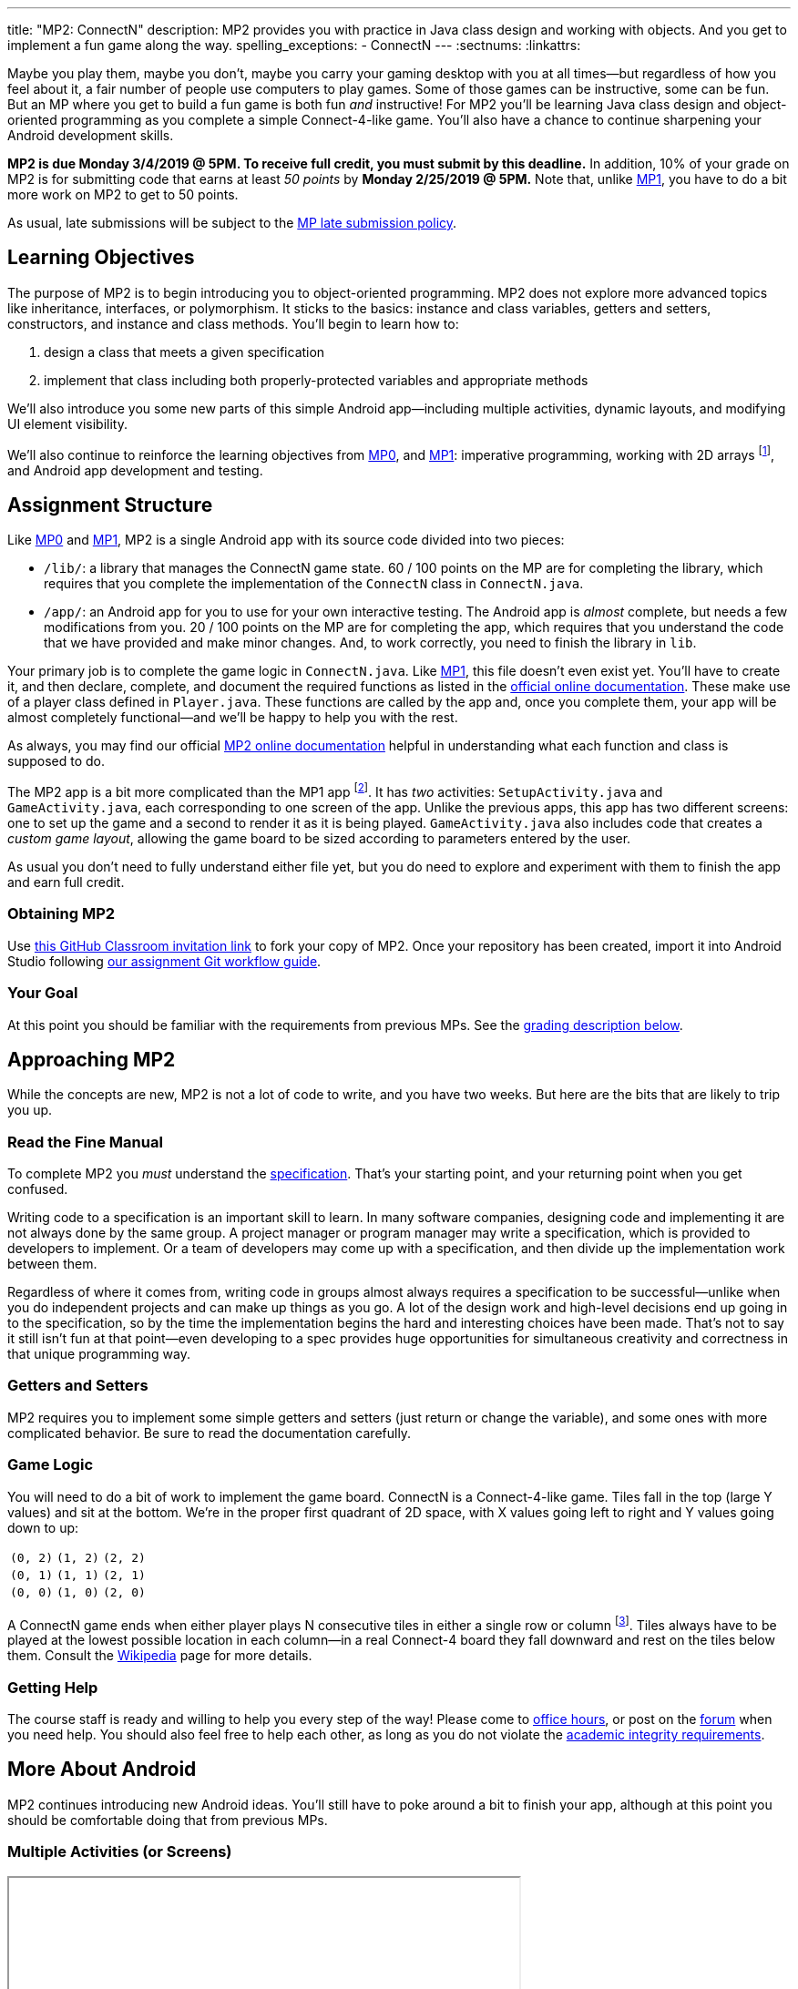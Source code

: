 ---
title: "MP2: ConnectN"
description:
  MP2 provides you with practice in Java class design and working with objects.
  And you get to implement a fun game along the way.
spelling_exceptions:
  - ConnectN
---
:sectnums:
:linkattrs:

:forum: pass:normal[https://cs125-forum.cs.illinois.edu/c/mp3[forum,role='noexternal']]

[.lead]
//
Maybe you play them, maybe you don't, maybe you carry your gaming desktop with
you at all times&mdash;but regardless of how you feel about it, a fair number of
people use computers to play games.
//
Some of those games can be instructive, some can be fun.
//
But an MP where you get to build a fun game is both fun _and_ instructive!
//
For MP2 you'll be learning Java class design and object-oriented programming as
you complete a simple Connect-4-like game.
//
You'll also have a chance to continue sharpening your Android development
skills.

*MP2 is due Monday 3/4/2019 @ 5PM.
//
To receive full credit, you must submit by this deadline.*
//
In addition, 10% of your grade on MP2 is for submitting code that earns at least
_50 points_ by *Monday 2/25/2019 @ 5PM.*
//
Note that, unlike link:/MP/1/[MP1], you have to do a bit more work on MP2 to get
to 50 points.

As usual, late submissions will be subject to the
//
link:/info/syllabus/#regrading[MP late submission policy].

[[objectives]]
== Learning Objectives

The purpose of MP2 is to begin introducing you to object-oriented programming.
//
MP2 does not explore more advanced topics like inheritance, interfaces, or
polymorphism.
//
It sticks to the basics: instance and class variables, getters and setters,
constructors, and instance and class methods.
//
You'll begin to learn how to:

. design a class that meets a given specification
//
. implement that class including both properly-protected variables and
appropriate methods

We'll also introduce you some new parts of this simple Android
app&mdash;including multiple activities, dynamic layouts, and modifying UI
element visibility.

We'll also continue to reinforce the learning objectives from link:/MP/0/[MP0],
and link:/MP/1/[MP1]: imperative programming, working with 2D arrays
footnote:[Although this is much, much simpler on MP2...], and Android app
development and testing.

[[structure]]
== Assignment Structure

Like link:/MP/0/[MP0] and link:/MP/1/[MP1], MP2 is a single Android app with its
source code divided into two pieces:

* `/lib/`: a library that manages the ConnectN game state.
//
60 / 100 points on the MP are for completing the library, which requires that
you complete the implementation of the `ConnectN` class in `ConnectN.java`.
//
* `/app/`: an Android app for you to use for your own interactive testing.
//
The Android app is _almost_ complete, but needs a few modifications from you.
//
20 / 100 points on the MP are for completing the app, which requires that you
understand the code that we have provided and make minor changes.
//
And, to work correctly, you need to finish the library in `lib`.

Your primary job is to complete the game logic in `ConnectN.java`.
//
Like link:/MP/1/[MP1], this file doesn't even exist yet.
//
You'll have to create it, and then declare, complete, and document the required
functions as listed in the
//
https://cs125-illinois.github.io/MP2-Solution/[official online documentation].
//
These make use of a player class defined in `Player.java`.
//
These functions are called by the app and, once you complete them, your app will
be almost completely functional&mdash;and we'll be happy to help you with the
rest.

As always, you may find our official
//
https://cs125-illinois.github.io/MP2-Solution/[MP2 online documentation]
//
helpful in understanding what each function and class is supposed to do.

The MP2 app is a bit more complicated than the MP1 app footnote:[which was a bit
more complicated than the MP0 app...].
//
It has _two_ activities: `SetupActivity.java` and `GameActivity.java`, each
corresponding to one screen of the app.
//
Unlike the previous apps, this app has two different screens: one to set up the
game and a second to render it as it is being played.
//
`GameActivity.java` also includes code that creates a _custom game layout_,
allowing the game board to be sized according to parameters entered by the user.

As usual you don't need to fully understand either file yet,
//
but you do need to explore and experiment with them to finish the app and earn
full credit.

[[getting]]
=== Obtaining MP2
Use
//
https://classroom.github.com/a/mWtc5Evb[this GitHub Classroom invitation link]
//
to fork your copy of MP2.
//
Once your repository has been created, import it into Android Studio following
//
link:/MP/setup/git/#workflow[our assignment Git workflow guide].

[[requirements]]
=== Your Goal

At this point you should be familiar with the requirements from previous MPs.
//
See the <<grading, grading description below>>.

[[approach]]
== Approaching MP2

While the concepts are new, MP2 is not a lot of code to write, and you have two
weeks.
//
But here are the bits that are likely to trip you up.

=== Read the Fine Manual

To complete MP2 you _must_ understand the
//
https://cs125-illinois.github.io/MP2-Solution/[specification].
//
That's your starting point, and your returning point when you get confused.

Writing code to a specification is an important skill to learn.
//
In many software companies, designing code and implementing it are not always
done by the same group.
//
A project manager or program manager may write a specification, which is
provided to developers to implement.
//
Or a team of developers may come up with a specification, and then divide up the
implementation work between them.

Regardless of where it comes from, writing code in groups almost always requires
a specification to be successful&mdash;unlike when you do independent projects
and can make up things as you go.
//
A lot of the design work and high-level decisions end up going in to the
specification, so by the time the implementation begins the hard and interesting
choices have been made.
//
That's not to say it still isn't fun at that point&mdash;even developing to a
spec provides huge opportunities for simultaneous creativity and correctness in
that unique programming way.

=== Getters and Setters

MP2 requires you to implement some simple getters and setters (just return or
change the variable), and some ones with more complicated behavior.
//
Be sure to read the documentation carefully.

=== Game Logic

You will need to do a bit of work to implement the game board.
//
ConnectN is a Connect-4-like game.
//
Tiles fall in the top (large Y values) and sit at the bottom.
//
We're in the proper first quadrant of 2D space, with X values going left
to right and Y values going down to up:

[.table-bordered]
|===

| `(0, 2)` | `(1, 2)` | `(2, 2)`

| `(0, 1)` | `(1, 1)` | `(2, 1)`

| `(0, 0)` | `(1, 0)` | `(2, 0)`

|===

A ConnectN game ends when either player plays N consecutive tiles in either a
single row or column footnote:[There: I said row and column.].
//
Tiles always have to be played at the lowest possible location in each
column&mdash;in a real Connect-4 board they fall downward and rest on the tiles
below them.
//
Consult the https://en.wikipedia.org/wiki/Connect_Four[Wikipedia] page for more
details.

=== Getting Help

The course staff is ready and willing to help you every step of the way!
//
Please come to link:/info/syllabus/#calendar[office hours], or post on the
{forum} when you need help.
//
You should also feel free to help each other, as long as you do not violate the
<<cheating, academic integrity requirements>>.

[[android]]
== More About Android

[.lead]
//
MP2 continues introducing new Android ideas.
//
You'll still have to poke around a bit to finish your app, although at this
point you should be comfortable doing that from previous MPs.

[[activitys]]
=== Multiple Activities (or Screens)

++++
<div class="row justify-content-center mt-3 mb-3">
  <div class="col-12 col-lg-8">
    <div class="embed-responsive embed-responsive-4by3">
      <iframe class="embed-responsive-item" width="560" height="315" src="//www.youtube.com/embed/fObxlqDO57c" allowfullscreen></iframe>
    </div>
  </div>
</div>
++++

Until this point all of our MP apps have only had a single activity (or screen).
//
In link:/MP/0/[MP0] that single screen showed location data.
//
In link:/MP/1/[MP1] that single screen showed your transformed image and
background.

But a typical app has multiple screens which a user can navigate to, each
displaying different information.
//
For example, a chat app might have a contacts screen and a settings menu along
with the main chat display.
//
An email app might have a screen for navigating between different folders or
labels, a settings screen, and the main inbox or folder screen.

In Android each screen is typically represented by a separate `Activity`, each
in its own class.
//
In the screencast above we walk through how activities are launched, can launch
other activities, and can pass information to launched activities using
``Intent``s.

[[dynamiclayout]]
=== Dynamic Layout

++++
<div class="row justify-content-center mt-3 mb-3">
  <div class="col-12 col-lg-8">
    <div class="embed-responsive embed-responsive-4by3">
      <iframe class="embed-responsive-item" width="560" height="315" src="//www.youtube.com/embed/nxO7jfzgdng" allowfullscreen></iframe>
    </div>
  </div>
</div>
++++

Our previous MP apps also had a single static layout per activity, which we
created using Android Studio's UI designer.
//
This is fairly normal for many apps when core components of the layout don't
change.
//
You set up a layout using the designer and then populate each field with
appropriate content depending on the data available to the app.

MP2, however, has different requirements, because configuring the game
differently can and should produce different board views.
//
To accomplish this we create a layout _programatically_&mdash;using code in our
app&mdash;rather than statically.
//
The screencast above walks you through how this is done.
//
If you are considering creating a game for your final project you may be curious
in exploring this further, since many games need various kinds of dynamic
layouts.

[[uielements]]
=== UI Element Properties

++++
<div class="row justify-content-center mt-3 mb-3">
  <div class="col-12 col-lg-8">
    <div class="embed-responsive embed-responsive-4by3">
      <iframe class="embed-responsive-item" width="560" height="315" src="//www.youtube.com/embed/xaCXieAnWNU" allowfullscreen></iframe>
    </div>
  </div>
</div>
++++

Finally, a common way to interact with the user is to modify the properties of
existing UI elements.
//
You might create a text view using the layout designer when you are creating
your app, but then have the text shown in the view be determined and modified
when the app runs.
//
Alternatively, apps can modify the visibility of UI elements to react to changes
in the app state&mdash;for example, to display or hide a warning message
appropriately.

The screencast above uses an example from the MP2 configuration activity to show
how this is done.
//
You'll need to do something similar in the board activity to earn full credit on
MP2.

[[grading]]
== Grading

MP2 is worth 100 points total, broken down as follows:

. *60 points*: `ConnectN.java`
  ** *15 points total* for completing the width, height, and N value getters and
  setters
  ** *10 points* for completing the constructors
  ** *15 points* for completing the get and set board functions
  ** *10 points* for determining the game winner properly
  ** *10 points* for class static methods, including equality checks and factory
  creation methods
. *20 points*: `SetupActivity.java`
  ** *10 points* for properly making the game tiles clickable
  ** *10 points* for adjusting the UI properly on each turn and when the game
  ends
. *10 points* for no `checkstyle` violations
. *10 points* for submitting code that earns at least 50 points before *Monday
2/25/2019 @ 5PM.*

[[testing]]
=== Test Cases

As in previous MPs, we have provided exhaustive test cases
for each part of MP2.
//
Please review the link:/MP/0/#testing[MP0 testing instructions].

[[autograding]]
=== Autograding

Like link:/MP/0[MP0] and link:/MP/1/[MP1], we have provided you with an
autograding script that you can use to estimate your current grade as often as
you want.
//
Please review the link:/MP/0#autograding[MP0 autograding instructions].

[[submitting]]
== Submitting Your Work

Follow the instructions from the
//
link:/MP/setup/git#submitting[submitting portion]
//
of the
//
link:/MP/setup/git#workflow[CS 125 workflow]
//
instructions.

And remember, you must submit something that earns 50 points before *Monday
10/15/2018 @ 5PM* to earn 10 points on the assignment.

[[cheating]]
== Academic Integrity

Please review the link:/MP/0#cheating[MP0 academic integrity guidelines].

Here's how _we'll_ feel if we catch you cheating in CS 125:

++++
<div class="row justify-content-center mt-3 mb-3">
  <div class="col-12 col-lg-8">
    <div class="embed-responsive embed-responsive-4by3">
      <iframe class="embed-responsive-item" width="560" height="315" src="//www.youtube.com/embed/1-BfDBTFLSc" allowfullscreen></iframe>
    </div>
  </div>
</div>
++++
